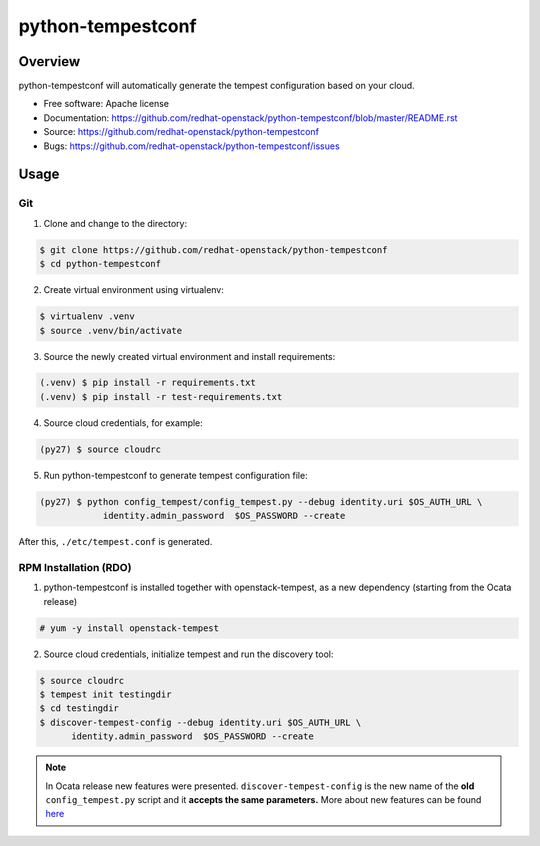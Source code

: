python-tempestconf
==================

Overview
--------

python-tempestconf will automatically generate the tempest configuration
based on your cloud.

-  Free software: Apache license
-  Documentation:
   https://github.com/redhat-openstack/python-tempestconf/blob/master/README.rst
-  Source: https://github.com/redhat-openstack/python-tempestconf
-  Bugs: https://github.com/redhat-openstack/python-tempestconf/issues

Usage
-----

Git
~~~

1. Clone and change to the directory:

.. code-block:: shell-session

    $ git clone https://github.com/redhat-openstack/python-tempestconf
    $ cd python-tempestconf

2. Create virtual environment using virtualenv:

.. code-block:: shell-session

    $ virtualenv .venv
    $ source .venv/bin/activate

3. Source the newly created virtual environment and install
   requirements:

.. code-block:: shell-session

    (.venv) $ pip install -r requirements.txt
    (.venv) $ pip install -r test-requirements.txt

4. Source cloud credentials, for example:

.. code-block:: shell-session

    (py27) $ source cloudrc

5. Run python-tempestconf to generate tempest configuration file:

.. code-block:: shell-session

    (py27) $ python config_tempest/config_tempest.py --debug identity.uri $OS_AUTH_URL \
                identity.admin_password  $OS_PASSWORD --create

After this, ``./etc/tempest.conf`` is generated.

RPM Installation (RDO)
~~~~~~~~~~~~~~~~~~~~~~

1. python-tempestconf is installed together with openstack-tempest, as
   a new dependency (starting from the Ocata release)

.. code-block:: shell-session

    # yum -y install openstack-tempest

2. Source cloud credentials, initialize tempest and run the discovery
   tool:

.. code-block:: shell-session

    $ source cloudrc
    $ tempest init testingdir
    $ cd testingdir
    $ discover-tempest-config --debug identity.uri $OS_AUTH_URL \
          identity.admin_password  $OS_PASSWORD --create

.. note::
   In Ocata release new features were presented.
   ``discover-tempest-config`` is the new name of the **old**
   ``config_tempest.py`` script and it **accepts the same parameters.**
   More about new features can be found
   `here <https://www.rdoproject.org/blog/2017/02/testing-rdo-with-tempest-new-features-in-ocata/>`__
